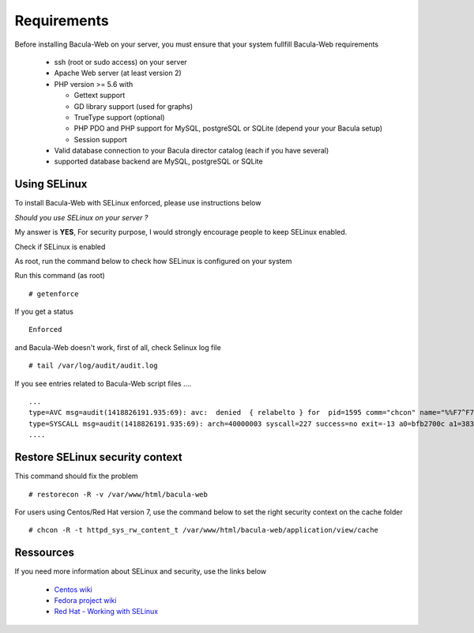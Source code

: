 .. _install/requirements:

============
Requirements
============

Before installing Bacula-Web on your server, you must ensure that your system fullfill Bacula-Web requirements

  * ssh (root or sudo access) on your server
  * Apache Web server (at least version 2)
  * PHP version >= 5.6 with

    * Gettext support
    * GD library support (used for graphs)
    * TrueType support (optional)
    * PHP PDO and PHP support for MySQL, postgreSQL or SQLite (depend your your Bacula setup)
    * Session support

  * Valid database connection to your Bacula director catalog (each if you have several)
  * supported database backend are MySQL, postgreSQL or SQLite

Using SELinux
-------------

To install Bacula-Web with SELinux enforced, please use instructions below

*Should you use SELinux on your server ?*

My answer is **YES**, For security purpose, I would strongly encourage people to keep SELinux enabled.

Check if SELinux is enabled

As root, run the command below to check how SELinux is configured on your system

Run this command (as root)

::

   # getenforce

If you get a status

::

   Enforced

and Bacula-Web doesn't work, first of all, check Selinux log file

::

   # tail /var/log/audit/audit.log

If you see entries related to Bacula-Web script files ....

::

   ...
   type=AVC msg=audit(1418826191.935:69): avc:  denied  { relabelto } for  pid=1595 comm="chcon" name="%%F7^F7F^F7F34188%%header.tpl.php" dev=dm-0 ino=403104 scontext=unconfined_u:unconfined_r:unconfined_t:s0-s0:c0.c1023 tcontext=system_u:object_r:removable_device_t:s0 tclass=file
   type=SYSCALL msg=audit(1418826191.935:69): arch=40000003 syscall=227 success=no exit=-13 a0=bfb2700c a1=383629 a2=99b1bd8 a3=28 items=0 ppid=1319 pid=1595 auid=0 uid=0 gid=0 euid=0 suid=0 fsuid=0 egid=0 sgid=0 fsgid=0 tty=pts0 ses=1 comm="chcon" exe="/usr/bin/chcon" subj=unconfined_u:unconfined_r:unconfined_t:s0-s0:c0.c1023 key=(null)
   ....

Restore SELinux security context
--------------------------------

This command should fix the problem

::

   # restorecon -R -v /var/www/html/bacula-web

For users using Centos/Red Hat version 7, use the command below to set the right security context on the cache folder

::

   # chcon -R -t httpd_sys_rw_content_t /var/www/html/bacula-web/application/view/cache

Ressources
----------

If you need more information about SELinux and security, use the links below

   * `Centos wiki`_
   * `Fedora project wiki`_
   * `Red Hat - Working with SELinux`_

.. _Red Hat - Working with SELinux: https://access.redhat.com/documentation/en-US/Red_Hat_Enterprise_Linux/6/html/Security-Enhanced_Linux/chap-Security-Enhanced_Linux-Working_with_SELinux.html
.. _Fedora project wiki: http://fedoraproject.org/wiki/SELinux
.. _Centos wiki: http://wiki.centos.org/HowTos/SELinux
